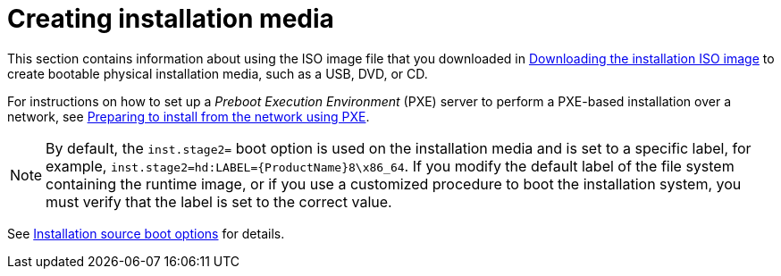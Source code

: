 [id="making-media_{context}"]
= Creating installation media

This section contains information about using the ISO image file that you downloaded in xref:standard-install:assembly_preparing-for-your-installation.adoc#downloading-beta-installation-images_preparing-for-your-installation[Downloading the installation ISO image]
to create bootable physical installation media, such as a USB, DVD, or CD.

For instructions on how to set up a _Preboot Execution Environment_ (PXE) server to perform a PXE-based installation over a network, see xref:advanced-install:assembly_preparing-for-a-network-install.adoc[Preparing to install from the network using PXE].

[NOTE]
====
By default, the [option]`inst.stage2=` boot option is used on the installation media and is set to a specific label, for example, [option]`inst.stage2=hd:LABEL={ProductName}8\x86_64`. If you modify the default label of the file system containing the runtime image, or if you use a customized procedure to boot the installation system, you must verify that the label is set to the correct value.
====

See xref:advanced-install:assembly_kickstart-and-advanced-boot-options.adoc#installation-source-boot-options_kickstart-and-advanced-boot-options[Installation source boot options] for details.
